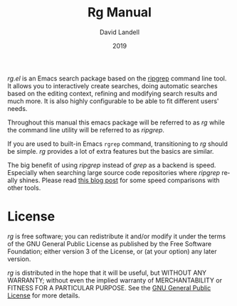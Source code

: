 #+TITLE: Rg Manual
#+AUTHOR: David Landell
#+EMAIL: david.landell@sunnyhill.email
#+DATE: 2019
#+LANGUAGE: en
#+OPTIONS: broken-links:auto, toc:nil, email:nil, num:nil, ^:nil, author:nil, date:nil

/rg.el/ is an Emacs search package based on the [[https://github.com/BurntSushi/ripgrep][ripgrep]] command line
tool. It allows you to interactively create searches, doing automatic
searches based on the editing context, refining and modifying search
results and much more. It is also highly configurable to be able to
fit different users' needs.

Throughout this manual this emacs package will be referred to as /rg/
while the command line utility will be referred to as /ripgrep/.

If you are used to built-in Emacs =rgrep= command, transitioning to
/rg/ should be simple. /rg/ provides a lot of extra features
but the basics are similar.

The big benefit of using /ripgrep/ instead of /grep/ as a backend is
speed. Especially when searching large source code repositories
where /ripgrep/ really shines. Please read [[http://blog.burntsushi.net/ripgrep/][this blog post]] for some
speed comparisons with other tools.

#+BEGIN_EXPORT rst
.. toctree::
   :maxdepth: 2

   usage
   configuration
   contribute
#+END_EXPORT

* License
  :PROPERTIES:
  :CUSTOM_ID: license
  :END:
  /rg/ is free software; you can redistribute it and/or
  modify it under the terms of the GNU General Public License
  as published by the Free Software Foundation; either version 3
  of the License, or (at your option) any later version.

  /rg/ is distributed in the hope that it will be useful,
  but WITHOUT ANY WARRANTY; without even the implied warranty of
  MERCHANTABILITY or FITNESS FOR A PARTICULAR PURPOSE.  See the
  [[file:gpl.org::#gpl][GNU General Public License]] for more details.

#+BEGIN_EXPORT rst
.. toctree::
   :maxdepth: 2

   gpl
#+END_EXPORT
